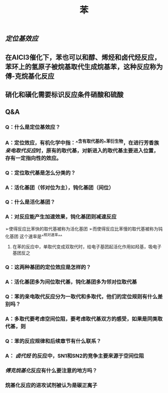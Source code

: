 #+TITLE: 苯

** [[定位基效应]]
** 在AlCl3催化下，苯也可以和醇、烯烃和卤代烃反应，苯环上的氢原子被烷基取代生成烷基苯，这种反应称为傅-克烷基化反应
** 硝化和磺化需要标识反应条件硝酸和硫酸
** Q&A
*** Q：什么是定位基效应？
*** A：定位效应，有机化学中指：^^含有取代基的^^苯衍生物，在进行芳香族[[亲电取代反应]]时，原有的取代基，对新进入的取代基主要进入位置，存有一定指向性的效应。
   :PROPERTIES:
   :CUSTOM_ID: 5f3fa823-4c37-4381-8216-919d059c6660
   :END:
*** Q：定位取代基是怎么分类的？
*** A：活化基团（邻对位为主），钝化基团（间位）
*** Q：什么是活化基团？
   :PROPERTIES:
   :CUSTOM_ID: 5f3df3e8-200e-4047-a1ad-3d1a1754b7f6
   :END:
*** A：对反应能产生加速效果，钝化基团则减速反应
➢使得反应比苯快的取代基被称为活化基团
➢而使得反应比苯慢的取代基被称为钝化基团
这个速率是^^相对速率^^
**** 在苯的反应中，单取代变成双取代时，给电子基团起活化作用如羟基，吸电子基团反之
*** Q：这两种基团的定位效应是怎样的？
*** A：活化基团多为间位取代基，钝化基团多为邻对位取代基
*** Q：苯的亲电取代反应分为一取代和多取代，他们的定位规则有什么差别吗？
*** A：多取代要考虑空间位阻，要考虑取代基双方的感受，如果是同类取代基，则
*** Q：苯的反应规律和后续章节有什么联系？
*** A： [[卤代烃]] 的反应中，SN1和SN2的竞争主要来源于空间位阻
   :PROPERTIES:
   :CUSTOM_ID: 5f3d2b2c-49c9-4196-9def-064a652cf327
   :END:
*** [[傅克烷基化]]反应有什么要注意的地方吗？
*** 烷基化反应的进攻试剂被认为是碳正离子
